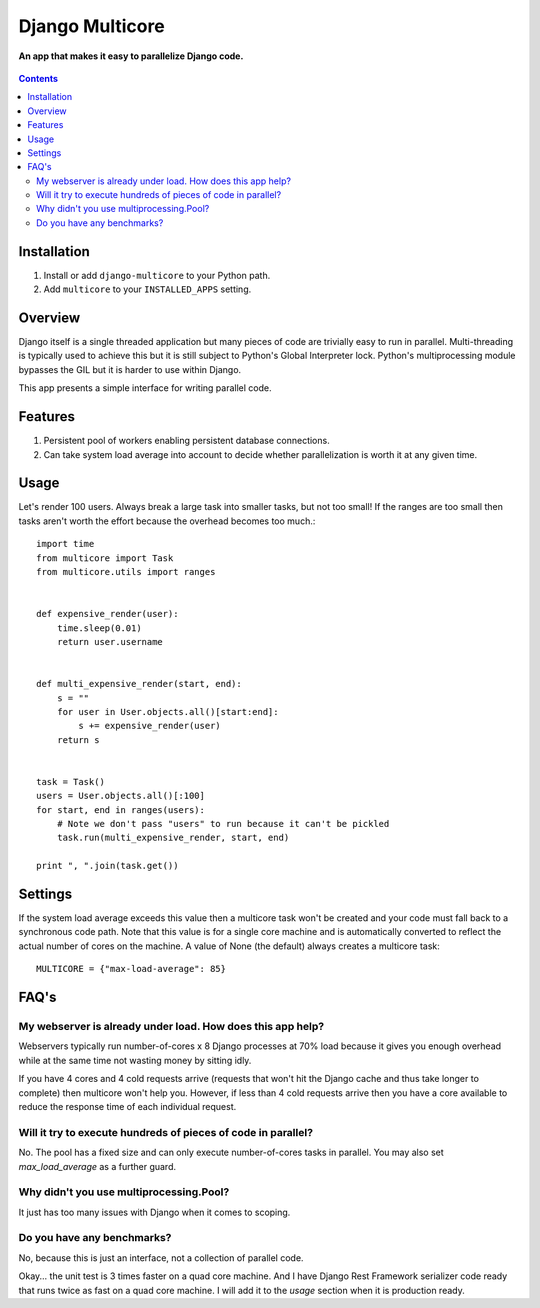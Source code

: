 Django Multicore
================
**An app that makes it easy to parallelize Django code.**

.. figure:: https://travis-ci.org/praekelt/django-multicore.svg?branch=develop
   :align: center
   :alt: Travis

.. contents:: Contents
    :depth: 5

Installation
------------

#. Install or add ``django-multicore`` to your Python path.

#. Add ``multicore`` to your ``INSTALLED_APPS`` setting.

Overview
--------

Django itself is a single threaded application but many pieces of code are
trivially easy to run in parallel. Multi-threading is typically used to achieve
this but it is still subject to Python's Global Interpreter lock. Python's
multiprocessing module bypasses the GIL but it is harder to use within Django.

This app presents a simple interface for writing parallel code.

Features
--------

#. Persistent pool of workers enabling persistent database connections.
#. Can take system load average into account to decide whether parallelization
   is worth it at any given time.

Usage
-----

Let's render 100 users. Always break a large task into smaller tasks, but not
too small! If the ranges are too small then tasks aren't worth the effort
because the overhead becomes too much.::

    import time
    from multicore import Task
    from multicore.utils import ranges


    def expensive_render(user):
        time.sleep(0.01)
        return user.username


    def multi_expensive_render(start, end):
        s = ""
        for user in User.objects.all()[start:end]:
            s += expensive_render(user)
        return s


    task = Task()
    users = User.objects.all()[:100]
    for start, end in ranges(users):
        # Note we don't pass "users" to run because it can't be pickled
        task.run(multi_expensive_render, start, end)

    print ", ".join(task.get())

Settings
--------

If the system load average exceeds this value then a multicore task won't be
created and your code must fall back to a synchronous code path. Note that this
value is for a single core machine and is automatically converted to reflect
the actual number of cores on the machine. A value of None (the default) always
creates a multicore task::

    MULTICORE = {"max-load-average": 85}

FAQ's
-----

My webserver is already under load. How does this app help?
***********************************************************

Webservers typically run number-of-cores x 8 Django processes at 70% load
because it gives you enough overhead while at the same time not wasting money
by sitting idly.

If you have 4 cores and 4 cold requests arrive (requests that won't hit the
Django cache and thus take longer to complete) then multicore won't help you.
However, if less than 4 cold requests arrive then you have a core available to
reduce the response time of each individual request.

Will it try to execute hundreds of pieces of code in parallel?
**************************************************************

No. The pool has a fixed size and can only execute number-of-cores tasks in
parallel. You may also set `max_load_average` as a further guard.

Why didn't you use multiprocessing.Pool?
****************************************

It just has too many issues with Django when it comes to scoping.

Do you have any benchmarks?
***************************

No, because this is just an interface, not a collection of parallel code.

Okay... the unit test is 3 times faster on a quad core machine. And I have
Django Rest Framework serializer code ready that runs twice as fast on a quad
core machine. I will add it to the `usage` section when it is production ready.

